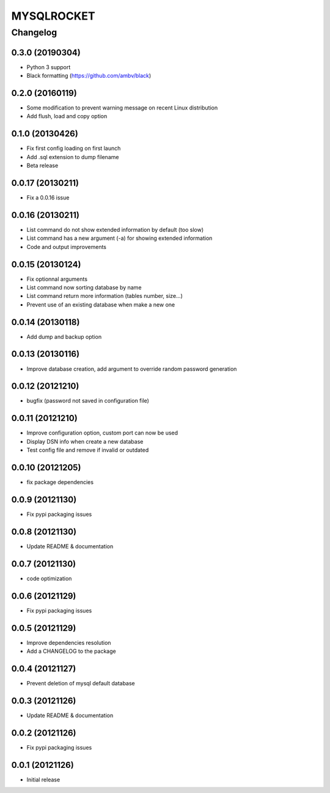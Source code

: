 **************
MYSQLROCKET
**************


Changelog
#############

0.3.0 (20190304)
*******************
* Python 3 support
* Black formatting (https://github.com/ambv/black)

0.2.0 (20160119)
*******************
* Some modification to prevent warning message on recent Linux distribution
* Add flush, load and copy option

0.1.0 (20130426)
*******************

* Fix first config loading on first launch
* Add .sql extension to dump filename
* Beta release

0.0.17 (20130211)
*******************

* Fix a 0.0.16 issue

0.0.16 (20130211)
*******************

* List command do not show extended information by default (too slow)
* List command has a new argument (-a) for showing extended information
* Code and output improvements

0.0.15 (20130124)
*******************

* Fix optionnal arguments
* List command now sorting database by name
* List command return more information (tables number, size...)
* Prevent use of an existing database when make a new one

0.0.14 (20130118)
*******************

* Add dump and backup option

0.0.13 (20130116)
*******************

* Improve database creation, add argument to override random password generation

0.0.12 (20121210)
*******************

* bugfix (password not saved in configuration file)

0.0.11 (20121210)
*******************

* Improve configuration option, custom port can now be used
* Display DSN info when create a new database
* Test config file and remove if invalid or outdated

0.0.10 (20121205)
*******************

* fix package dependencies

0.0.9 (20121130)
*******************

* Fix pypi packaging issues

0.0.8 (20121130)
*************************

* Update README & documentation

0.0.7 (20121130)
*************************

* code optimization

0.0.6 (20121129)
*************************

* Fix pypi packaging issues

0.0.5 (20121129)
*************************

* Improve dependencies resolution
* Add a CHANGELOG to the package

0.0.4 (20121127)
*************************

* Prevent deletion of mysql default database

0.0.3 (20121126)
*************************

* Update README & documentation

0.0.2 (20121126)
*******************

* Fix pypi packaging issues

0.0.1 (20121126)
*******************

* Initial release
